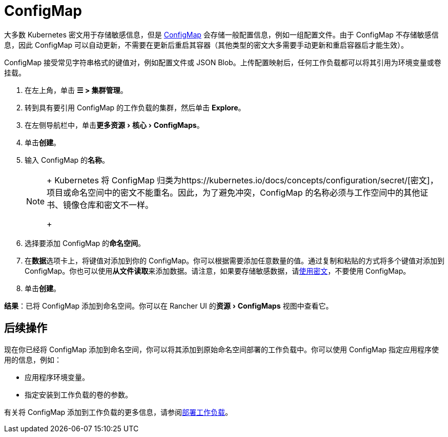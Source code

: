 = ConfigMap
:experimental:

大多数 Kubernetes 密文用于存储敏感信息，但是 https://kubernetes.io/docs/tasks/configure-pod-container/configure-pod-configmap/[ConfigMap] 会存储一般配置信息，例如一组配置文件。由于 ConfigMap 不存储敏感信息，因此 ConfigMap 可以自动更新，不需要在更新后重启其容器（其他类型的密文大多需要手动更新和重启容器后才能生效）。

ConfigMap 接受常见字符串格式的键值对，例如配置文件或 JSON Blob。上传配置映射后，任何工作负载都可以将其引用为环境变量或卷挂载。

. 在左上角，单击 *☰ > 集群管理*。
. 转到具有要引用 ConfigMap 的工作负载的集群，然后单击 *Explore*。
. 在左侧导航栏中，单击menu:更多资源[核心 > ConfigMaps]。
. 单击**创建**。
. 输入 ConfigMap 的**名称**。
+

[NOTE]
====
+
Kubernetes 将 ConfigMap 归类为https://kubernetes.io/docs/concepts/configuration/secret/[密文]，项目或命名空间中的密文不能重名。因此，为了避免冲突，ConfigMap 的名称必须与工作空间中的其他证书、镜像仓库和密文不一样。
+
====


. 选择要添加 ConfigMap 的**命名空间**。
. 在**数据**选项卡上，将键值对添加到你的 ConfigMap。你可以根据需要添加任意数量的值。通过复制和粘贴的方式将多个键值对添加到 ConfigMap。你也可以使用**从文件读取**来添加数据。请注意，如果要存储敏感数据，请xref:secrets.adoc[使用密文]，不要使用 ConfigMap。
. 单击**创建**。

*结果*：已将 ConfigMap 添加到命名空间。你可以在 Rancher UI 的menu:资源[ConfigMaps] 视图中查看它。

== 后续操作

现在你已经将 ConfigMap 添加到命名空间，你可以将其添加到原始命名空间部署的工作负载中。你可以使用 ConfigMap 指定应用程序使用的信息，例如：

* 应用程序环境变量。
* 指定安装到工作负载的卷的参数。

有关将 ConfigMap 添加到工作负载的更多信息，请参阅xref:workloads-and-pods/deploy-workloads.adoc[部署工作负载]。
